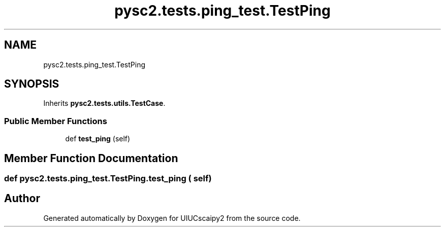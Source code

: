 .TH "pysc2.tests.ping_test.TestPing" 3 "Fri Sep 28 2018" "UIUCscaipy2" \" -*- nroff -*-
.ad l
.nh
.SH NAME
pysc2.tests.ping_test.TestPing
.SH SYNOPSIS
.br
.PP
.PP
Inherits \fBpysc2\&.tests\&.utils\&.TestCase\fP\&.
.SS "Public Member Functions"

.in +1c
.ti -1c
.RI "def \fBtest_ping\fP (self)"
.br
.in -1c
.SH "Member Function Documentation"
.PP 
.SS "def pysc2\&.tests\&.ping_test\&.TestPing\&.test_ping ( self)"


.SH "Author"
.PP 
Generated automatically by Doxygen for UIUCscaipy2 from the source code\&.
